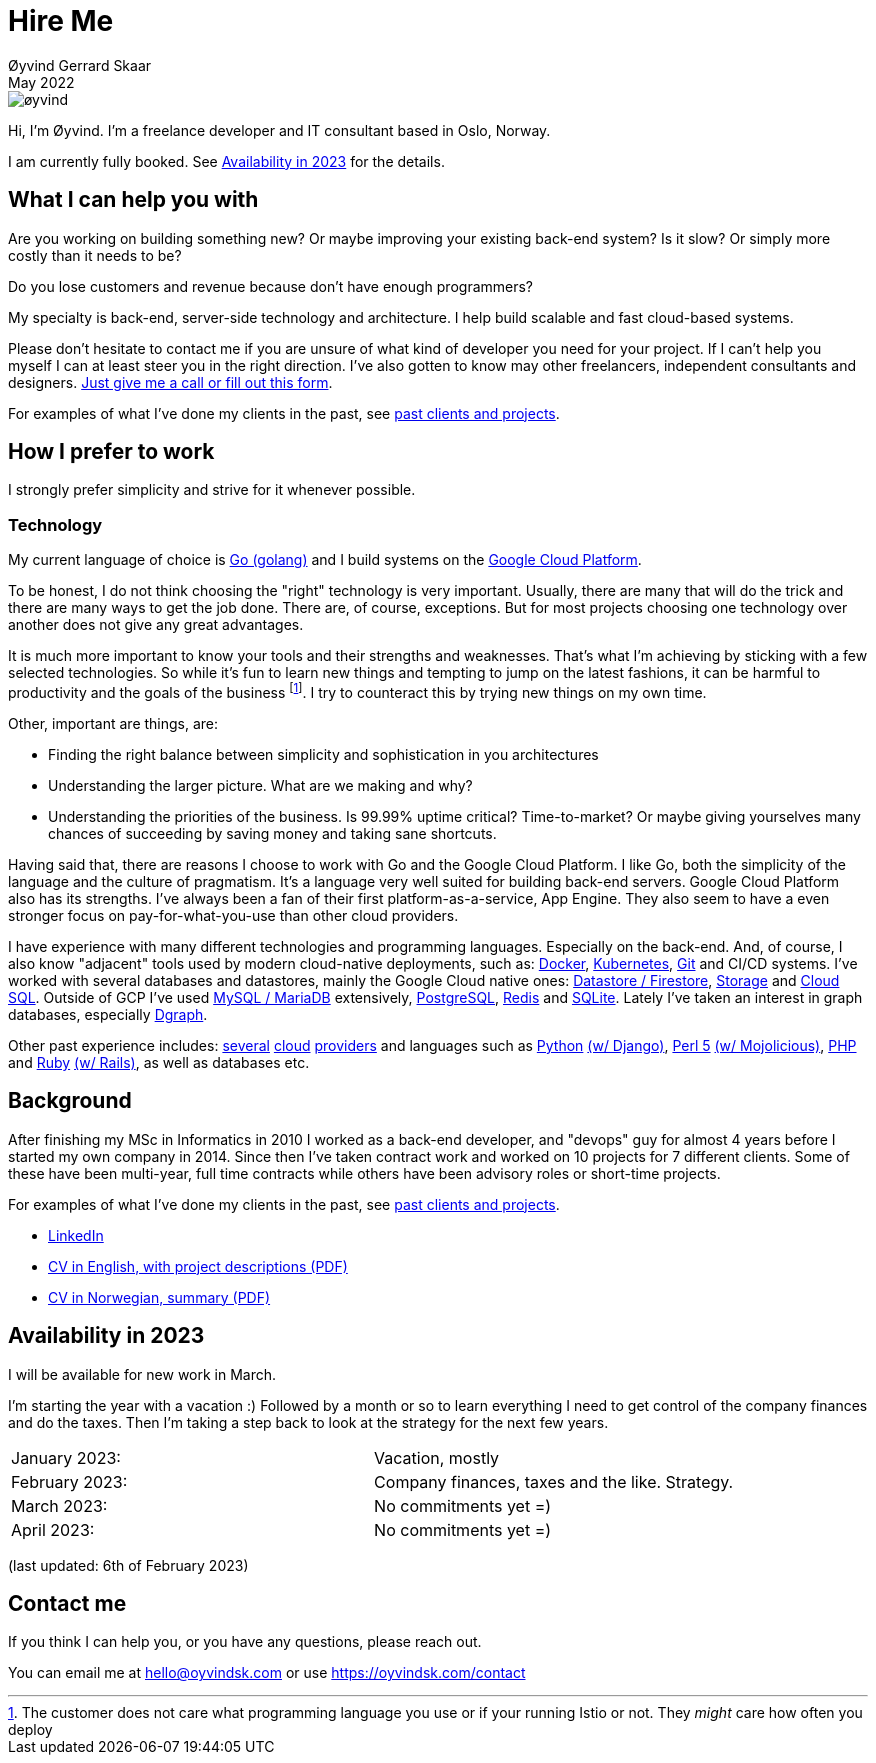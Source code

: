 
= Hire Me
Øyvind Gerrard Skaar
May 2022
:imagesdir: ../../../static_files/page-files/


image::øyvind.jpg[]

[role=lead]
Hi, I'm Øyvind. I'm a freelance developer and IT consultant based in Oslo, Norway.

[role=lead]
I am currently fully booked. See <<availability>> for the details.


== What I can help you with
Are you working on building something new? Or maybe improving your existing back-end system? Is it slow? Or simply more costly than it needs to be?

Do you lose customers and revenue because don't have enough programmers?

My specialty is back-end, server-side technology and architecture. I help build scalable and fast cloud-based systems.

Please don't hesitate to contact me if you are unsure of what kind of developer you need for your project. If I can't help you myself I can at least steer you in the right direction. I've also gotten to know may other freelancers, independent consultants and designers. link:https://oyvindsk.com/contact[Just give me a call or fill out this form].

For examples of what I've done my clients in the past, see link:https://oyvindsk.com/projects[past clients and projects].



// TODO / FIXME
// When we’re thinking about software development as software developers, most of our focus
// is placed on the code. Here, we’re thinking about things like object oriented principles, func-
// tional programming principles, classes, interfaces, modules, inversion of control, refactoring,
// automated testing, clean code and the countless other technical practices that help us build
// better software. If your team consists of people who are only thinking about this, then who
// is thinking about the other things such as:
// •
//  Cross-cutting concerns; including logging, exception handling, etc.
// •
//  Security; including authentication, authorisation and confidentiality of sensitive data.
// •
//  Performance, scalability, availability and other quality attributes.
// •
//  Audit and other regulatory requirements.
// •
//  Real-world constraints of the environment.
// •
//  Interoperability/integration with other software systems.
// •
//  Operational, support and maintenance requirements.
// •
//  Structural consistency and integrity.
// •
//  Consistency of approaches to solving problems and implementing features across the
// codebase.
// • Evaluating that the foundations you’re building will allow you to deliver what you set
// out to deliver.
// • Keeping an eye on the future, and changes in the environment.
// In order to think about these things, you need to step back, away from the code and your
// development tools. Working software is ultimately about delivering working code, so the
// detail is crucially important. But software architecture is about having a holistic view across
// your software system, to ensure that your code is working toward your overall vision rather
// than against it.

// Simon Brown,




== How I prefer to work
I strongly prefer simplicity and strive for it whenever possible.


=== Technology

My current language of choice is link:http://golang.org[Go (golang)] and I build systems on the link:http://cloud.google.com[Google Cloud Platform].

To be honest, I do not think choosing the "right" technology is very important. Usually, there are many that will do the trick and there are many ways to get the job done. There are, of course, exceptions. But for most projects choosing one technology over another does not give any great advantages.

It is much more important to know your tools and their strengths and weaknesses. That's what I'm achieving by sticking with a few selected technologies. So while it's fun to learn new things and tempting to jump on the latest fashions, it can be harmful to productivity and the goals of the business footnote:[The customer does not care what programming language you use or if your running Istio or not. They _might_ care how often you deploy].  I try to counteract this by trying new things on my own time.

Other, important are things, are:

* Finding the right balance between simplicity and sophistication in you architectures
* Understanding the larger picture. What are we making and why?
* Understanding the priorities of the business. Is 99.99% uptime critical?  Time-to-market? Or maybe giving yourselves many chances of succeeding by saving money and taking sane shortcuts.

Having said that, there are reasons I choose to work with Go and the Google Cloud Platform. I like Go, both the simplicity of the language and the culture of pragmatism. It's a language very well suited for building back-end servers. Google Cloud Platform also has its strengths. I've always been a fan of their first platform-as-a-service, App Engine. They also seem to have a even stronger focus on pay-for-what-you-use than other cloud providers.

I have experience with many different technologies and programming languages. Especially on the back-end. And, of course, I also know "adjacent" tools used by modern cloud-native deployments, such as:
link:http://docker.com[Docker],
link:https://kubernetes.io[Kubernetes],
link:http://git-scm.com[Git] and CI/CD systems.
I've worked with several databases and datastores, mainly the Google Cloud native ones:
link:https://cloud.google.com/firestore[Datastore / Firestore],
link:https://cloud.google.com/storage[Storage] and
link:https://cloud.google.com/sql[Cloud SQL]. Outside of GCP I've used
link:https://www.mysql.com/[MySQL / MariaDB] extensively,
link:https://www.postgresql.org/[PostgreSQL],
link:https://redis.io/[Redis] and
link:https://sqlite.org[SQLite]. Lately I've taken an interest in graph databases, especially link:https://dgraph.io[Dgraph].

Other past experience includes:
link:http://digitalocean.com[several]
link:http://zetta.io[cloud]
link:http://aws.amazon.com[providers] and languages such as
link:http://python.org[Python]
link:http://djangoproject.com[(w/ Django)],
link:http://www.perl.org[Perl 5]
link:http://mojolicio.us[(w/ Mojolicious)],
link:http://php.net[PHP] and
link:http://ruby-lang.org[Ruby]
link:http://rubyonrails.org/[(w/ Rails)],
as well as databases etc.


== Background
After finishing my MSc in Informatics in 2010 I worked as a back-end developer, and "devops" guy for almost 4 years before I started my own company in 2014. Since then I’ve taken contract work and worked on 10 projects for 7 different clients. Some of these have been multi-year, full time contracts while others have been advisory roles or short-time projects.

For examples of what I've done my clients in the past, see link:https://oyvindsk.com/projects[past clients and projects].

* link:https://www.linkedin.com/in/oskaar/[LinkedIn]
* link:https://oyvindsk.com/cv/cv-øyvind_gerrard_skaar-english.pdf[CV in English, with project descriptions (PDF)]
* link:https://oyvindsk.com/cv/cv-øyvind_gerrard_skaar-norwegian.pdf[CV in Norwegian, summary (PDF)]
// After studying computer science and working for a few years, I left my job in 2014 to start my own company and work as a freelancer and independent consultant.
// I've done quite a few things since then.
// Primarily, I've worked with startups and other innovative companies that use newer technologies and have a knack for creative, pragmatic solutions.

// Having worked with startups in the past, I'm well-versed in on open source software and cloud deployments.









[[availability]]
== Availability in 2023
I will be available for new work in March.

I'm starting the year with a vacation :)
Followed by a month or so to learn everything I need to get control of the company finances and do the taxes. 
Then I'm taking a step back to look at the strategy for the next few years.

[cols=2]
|===
|January  2023:
| Vacation, mostly
|February 2023:
| Company finances, taxes and the like. Strategy.
|March 2023:
|  No commitments yet =)
|April 2023:
|  No commitments yet =)
|===

(last updated: 6th of February 2023)


[[contact]]
== Contact me
If you think I can help you, or you have any questions, please reach out.

You can email me at hello@oyvindsk.com or use https://oyvindsk.com/contact

